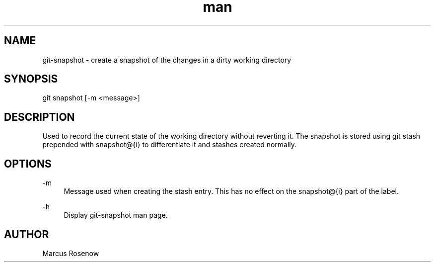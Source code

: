 .\" Manpage for git-snapshot.
.TH man 1 "2014-10-11" "1.0" "git-snapshot man page"
.SH NAME
git-snapshot - create a snapshot of the changes in a dirty working directory
.SH SYNOPSIS
git snapshot [-m <message>]
.SH DESCRIPTION
Used to record the current state of the working directory without reverting it. The snapshot is stored using git stash prepended with snapshot@{i} to differentiate it and stashes created normally.
.SH OPTIONS
.PP 
\-m
.RS 4
Message used when creating the stash entry. This has no effect on the snapshot@{i} part of the label.
.RE
.PP 
\-h
.RS 4
Display git-snapshot man page.
.RE
.SH AUTHOR
Marcus Rosenow
